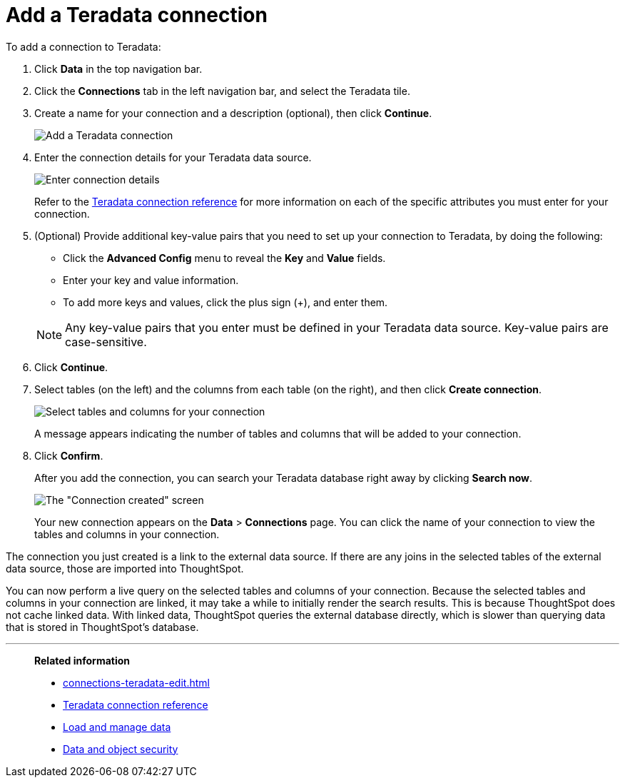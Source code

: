 = Add a Teradata connection
:last_updated: 02/02/2021
:linkattrs:
:experimental:
:page-partial:
:page-aliases: /data-integrate/embrace/embrace-teradata-add.adoc
:connection: Teradata

To add a connection to Teradata:

. Click *Data* in the top navigation bar.
. Click the *Connections* tab in the left navigation bar, and select the {connection} tile.
. Create a name for your connection and a description (optional), then click *Continue*.
+
image:teradata-connectiontype.png[Add a Teradata connection]
// [Add a Teradata connection]({{ site.baseurl }}/images/gbq-connectiontype.png "Add a Teradata connection")
. Enter the connection details for your Teradata data source.
+
image:teradata-connectiondetails.png[Enter connection details]
// [Enter connection details]({{ site.baseurl }}/images/gbq-connectiondetails.png "Enter connection details")
+
Refer to the xref:connections-teradata-reference.adoc[Teradata connection reference] for more information on each of the specific attributes you must enter for your connection.

. (Optional) Provide additional key-value pairs that you need to set up your connection to Teradata, by doing the following:
 ** Click the *Advanced Config* menu to reveal the *Key* and *Value* fields.
 ** Enter your key and value information.
 ** To add more keys and values, click the plus sign (+), and enter them.

+
NOTE: Any key-value pairs that you enter must be defined in your Teradata data source.
Key-value pairs are case-sensitive.
. Click *Continue*.
. Select tables (on the left) and the columns from each table (on the right), and then click *Create connection*.
+
image:teradata-selecttables.png[Select tables and columns for your connection]
+
A message appears indicating the number of tables and columns that will be added to your connection.

. Click *Confirm*.
+
After you add the connection, you can search your Teradata database right away by clicking *Search now*.
+
image::teradata-connectioncreated.png[The "Connection created" screen]
+
Your new connection appears on the *Data* > *Connections* page.
You can click the name of your connection to view the tables and columns in your connection.

The connection you just created is a link to the external data source.
If there are any joins in the selected tables of the external data source, those are imported into ThoughtSpot.

You can now perform a live query on the selected tables and columns of your connection.
Because the selected tables and columns in your connection are linked, it may take a while to initially render the search results.
This is because ThoughtSpot does not cache linked data.
With linked data, ThoughtSpot queries the external database directly, which is slower than querying data that is stored in ThoughtSpot's database.

'''
> **Related information**
>
> * xref:connections-teradata-edit.adoc[]
> * xref:connections-teradata-reference.adoc[Teradata connection reference]
> * xref:data-load.adoc[Load and manage data]
> * xref:security.adoc[Data and object security]
